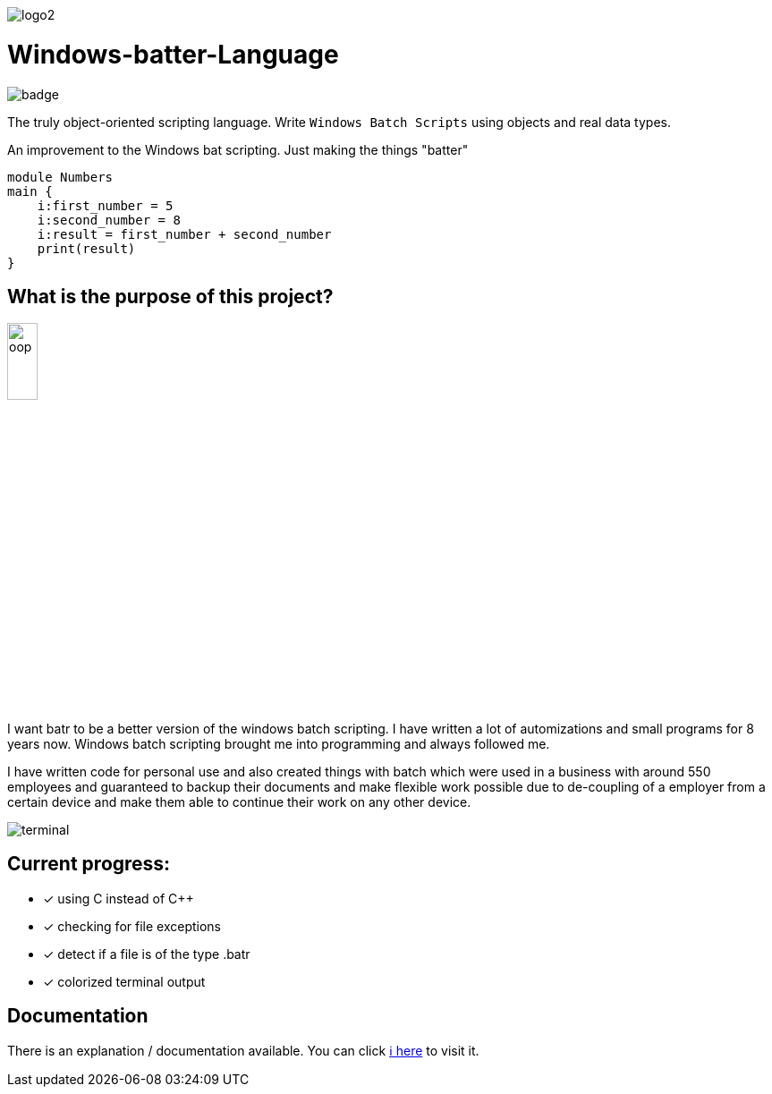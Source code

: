image::https://github.com/maste150hhu/Windows-batter-Language/blob/master/files/logo2.PNG?raw=true[]

# Windows-batter-Language

image::https://github.com/MarcoSteinke/Windows-batr-Language/workflows/C/C++%20CI/badge.svg?branch=master[]

The truly object-oriented scripting language. Write `Windows Batch Scripts` using objects
and real data types.

An improvement to the Windows bat scripting. Just making the things "batter"

    module Numbers
    main {
        i:first_number = 5
        i:second_number = 8
        i:result = first_number + second_number
        print(result)
    }

## What is the purpose of this project?

image::https://github.com/MarcoSteinke/Windows-batr-Language/blob/master/files/oop.png?raw=true[width=20%]

I want batr to be a better version of the windows batch scripting. I have written a lot
of automizations and small programs for 8 years now. Windows batch scripting brought me into programming and always followed me.


I have written code for personal use and also created things with batch which were used in a business with around 550 employees
and guaranteed to backup their documents and make flexible work possible due to de-coupling of a employer from a certain device
and make them able to continue their work on any other device.

image::https://raw.githubusercontent.com/MarcoSteinke/Windows-batr-Language/master/files/terminal.PNG[]

## Current progress:

* [*] using C instead of C++
* [*] checking for file exceptions
* [*] detect if a file is of the type .batr
* [*] colorized terminal output

## Documentation

There is an explanation / documentation available. You can click https://github.com/MarcoSteinke/Windows-batr-Language/tree/master/example/1.%20modules[ℹ️ here] to visit it.

